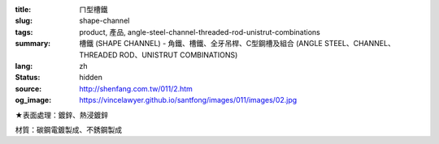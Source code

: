 :title: ㄇ型槽鐵
:slug: shape-channel
:tags: product, 產品, angle-steel-channel-threaded-rod-unistrut-combinations
:summary: 槽鐵 (SHAPE CHANNEL) - 角鐵、槽鐵、全牙吊桿、C型鋼槽及組合 (ANGLE STEEL、CHANNEL、THREADED ROD、UNISTRUT COMBINATIONS)
:lang: zh
:status: hidden
:source: http://shenfang.com.tw/011/2.htm
:og_image: https://vincelawyer.github.io/santfong/images/011/images/02.jpg


.. image:: {filename}/images/011/images/02.jpg
   :name: http://shenfang.com.tw/011/images/02.JPG
   :alt: product
   :class: img-fluid

.. raw:: html

  <p align="right" style="margin-top: 0; margin-bottom: 0">　</p>
  <table border="0" cellspacing="0" style="border-collapse: collapse" bordercolor="#111111" width="100%" cellpadding="0" id="AutoNumber14">
    <tr>
      <td width="100%">
      <table border="1" cellspacing="0" style="border-collapse: collapse" bordercolor="#111111" width="100%" cellpadding="0" id="AutoNumber15" height="505">
        <tr>
          <td width="12%" height="50" align="center" bgcolor="#FFCCCC">
          <font size="2">規格</font><p style="margin-top: 3; margin-bottom: 0">
          <font size="2" face="Arial">TYPE</font></td>
          <td width="12%" height="50" align="center" bgcolor="#FFCCCC">
          <font size="2">尺寸</font><p style="margin-top: 3; margin-bottom: 0">
          <font face="Arial" size="2">SIZE</font></td>
          <td width="12%" height="50" align="center" bgcolor="#FFCCCC">
          <p style="margin-top: 0; margin-bottom: 0"><font size="2">H</font></p>
          <p style="margin-top: 3; margin-bottom: 0"><font size="2">
          <span style="font-family: Arial">m/m</span></font></td>
          <td width="13%" height="50" align="center" bgcolor="#FFCCCC">
          <font size="2">B</font><p style="margin-top: 3; margin-bottom: 0">
          <font face="Arial" size="2">m/m</font></td>
          <td width="12%" height="50" align="center" bgcolor="#FFCCCC">
          <font size="2">T</font><p style="margin-top: 3; margin-bottom: 0">
          <font face="Arial" size="2">m/m</font></td>
          <td width="14%" height="50" align="center" bgcolor="#FFCCCC">
          <font size="2">長度</font><p style="margin-top: 3; margin-bottom: 0">
          <font face="Arial" size="2">LENGTH</font></td>
        </tr>
        <tr>
          <td width="12%" height="50" align="center">無排孔</td>
          <td width="12%" height="50" align="center">
          <p style="margin-top: 0; margin-bottom: 0"><font face="Arial" size="2">3</font></td>
          <td width="12%" height="50" align="center"><font face="Arial" size="2">
          75</font></td>
          <td width="13%" height="50" align="center"><font face="Arial" size="2">
          40</font></td>
          <td width="12%" height="50" align="center"><font face="Arial" size="2">5</font></td>
          <td width="14%" height="50" align="center"><font face="Arial" size="2">
          3M</font></td>
        </tr>
        <tr>
          <td width="12%" height="50" align="center" bgcolor="#FFCCCC">單排孔</td>
          <td width="12%" height="50" align="center" bgcolor="#FFCCCC">
          <p style="margin-top: 0; margin-bottom: 0"><font face="Arial" size="2">3</font></td>
          <td width="12%" height="50" align="center" bgcolor="#FFCCCC">
          <font face="Arial" size="2">75</font></td>
          <td width="13%" height="50" align="center" bgcolor="#FFCCCC">
          <font face="Arial" size="2">40</font></td>
          <td width="12%" height="50" align="center" bgcolor="#FFCCCC">
          <font face="Arial" size="2">5</font></td>
          <td width="14%" height="50" align="center" bgcolor="#FFCCCC">
          <font face="Arial" size="2">3M</font></td>
        </tr>
        <tr>
          <td width="12%" height="50" align="center">中排孔</td>
          <td width="12%" height="50" align="center">
          <p style="margin-top: 0; margin-bottom: 0"><font face="Arial" size="2">3</font></td>
          <td width="12%" height="50" align="center"><font face="Arial" size="2">
          75</font></td>
          <td width="13%" height="50" align="center"><font face="Arial" size="2">
          40</font></td>
          <td width="12%" height="50" align="center"><font face="Arial" size="2">5</font></td>
          <td width="14%" height="50" align="center"><font face="Arial" size="2">
          3M</font></td>
        </tr>
        <tr>
          <td width="12%" height="50" align="center" bgcolor="#FFCCCC">無排孔</td>
          <td width="12%" height="50" align="center" bgcolor="#FFCCCC">
          <p style="margin-top: 0; margin-bottom: 0"><font face="Arial" size="2">4</font></td>
          <td width="12%" height="50" align="center" bgcolor="#FFCCCC">
          <font face="Arial" size="2">100</font></td>
          <td width="13%" height="50" align="center" bgcolor="#FFCCCC">
          <font face="Arial" size="2">50</font></td>
          <td width="12%" height="50" align="center" bgcolor="#FFCCCC">
          <font face="Arial" size="2">5</font></td>
          <td width="14%" height="50" align="center" bgcolor="#FFCCCC">
          <font face="Arial" size="2">3M</font></td>
        </tr>
        <tr>
          <td width="12%" height="51" align="center">單排孔</td>
          <td width="12%" height="51" align="center">
          <p style="margin-top: 0; margin-bottom: 0"><font face="Arial" size="2">4</font></td>
          <td width="12%" height="51" align="center"><font face="Arial" size="2">
          100</font></td>
          <td width="13%" height="51" align="center"><font face="Arial" size="2">
          50</font></td>
          <td width="12%" height="51" align="center"><font face="Arial" size="2">5</font></td>
          <td width="14%" height="51" align="center"><font face="Arial" size="2">
          3M</font></td>
        </tr>
        <tr>
          <td width="12%" height="51" bgcolor="#FFCCCC" align="center">中排孔</td>
          <td width="12%" height="51" bgcolor="#FFCCCC" align="center">
          <p style="margin-top: 0; margin-bottom: 0"><font face="Arial" size="2">4</font></td>
          <td width="12%" height="51" bgcolor="#FFCCCC" align="center">
          <font face="Arial" size="2">100</font></td>
          <td width="13%" height="51" bgcolor="#FFCCCC" align="center">
          <font face="Arial" size="2">50</font></td>
          <td width="12%" height="51" bgcolor="#FFCCCC" align="center">
          <font face="Arial" size="2">5</font></td>
          <td width="14%" height="51" bgcolor="#FFCCCC" align="center">
          <font face="Arial" size="2">3M</font></td>
        </tr>
        <tr>
          <td width="12%" height="51" align="center">無排孔</td>
          <td width="12%" height="51" align="center">
          <p style="margin-top: 0; margin-bottom: 0"><font face="Arial" size="2">5</font></td>
          <td width="12%" height="51" align="center"><font face="Arial" size="2">
          125</font></td>
          <td width="13%" height="51" align="center"><font face="Arial" size="2">
          65</font></td>
          <td width="12%" height="51" align="center"><font face="Arial" size="2">5</font></td>
          <td width="14%" height="51" align="center"><font face="Arial" size="2">
          3M</font></td>
        </tr>
        <tr>
          <td width="12%" height="51" bgcolor="#FFCCCC" align="center">單排孔</td>
          <td width="12%" height="51" bgcolor="#FFCCCC" align="center">
          <p style="margin-top: 0; margin-bottom: 0"><font face="Arial" size="2">5</font></td>
          <td width="12%" height="51" bgcolor="#FFCCCC" align="center">
          <font face="Arial" size="2">125</font></td>
          <td width="13%" height="51" bgcolor="#FFCCCC" align="center">
          <font face="Arial" size="2">65</font></td>
          <td width="12%" height="51" bgcolor="#FFCCCC" align="center">
          <font face="Arial" size="2">5</font></td>
          <td width="14%" height="51" bgcolor="#FFCCCC" align="center">
          <font face="Arial" size="2">3M</font></td>
        </tr>
        <tr>
          <td width="12%" height="51" align="center">中排孔</td>
          <td width="12%" height="51" align="center">
          <p style="margin-top: 0; margin-bottom: 0"><font face="Arial" size="2">5</font></td>
          <td width="12%" height="51" align="center"><font face="Arial" size="2">
          125</font></td>
          <td width="13%" height="51" align="center"><font face="Arial" size="2">
          65</font></td>
          <td width="12%" height="51" align="center"><font face="Arial" size="2">5</font></td>
          <td width="14%" height="51" align="center"><font face="Arial" size="2">
          3M</font></td>
        </tr>
      </table>
      </td>
    </tr>
  </table>

★表面處理：鍍鋅、熱浸鍍鋅

材質：碳鋼電鍍製成、不銹鋼製成
